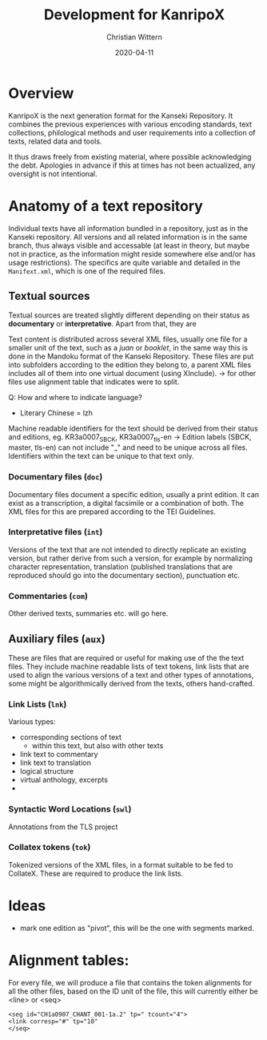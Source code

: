 #+TITLE: Development for KanripoX
#+AUTHOR: Christian Wittern
#+DATE: 2020-04-11

* Overview

  KanripoX is the next generation format for the Kanseki Repository.
  It combines the previous experiences with various encoding
  standards, text collections, philological methods and user
  requirements into a collection of texts, related data and tools.
  
  It thus draws freely from existing material, where possible
  acknowledging the debt.  Apologies in advance if this at times has
  not been actualized, any oversight is not intentional.

* Anatomy of a text repository

  Individual texts have all information bundled in a repository, just
  as in the Kanseki repository.  All versions and all related
  information is in the same branch, thus always visible and
  accessable (at least in theory, but maybe not in practice, as the
  information might reside somewhere else and/or has usage
  restrictions).  The specifics are quite variable and detailed in the
  =Manifext.xml=, which is one of the required files.

** Textual sources

   Textual sources are treated slightly different depending on their
   status as *documentary* or *interpretative*. Apart from that, they are 

   Text content is distributed across several XML files, usually one
    file for a smaller unit of the text, such as a /juan/ or
    /booklet/, in the same way this is done in the Mandoku format of
    the Kanseki Repository. These files are put into subfolders
    according to the edition they belong to, a parent XML files
    includes all of them into one virtual document (using XInclude).
    -> for other files use alignment table that indicates were to
    split.


   Q: How and where to indicate language?
      - Literary Chinese = lzh

    Machine readable identifiers for the text should be derived from
    their status and editions, eg. KR3a0007_SBCK, KR3a0007_tls-en ->
    Edition labels (SBCK, master, tls-en) can not include "_" and need
    to be unique across all files. Identifiers within the text can be
    unique to that text only.
    

*** Documentary files (=doc=)

    Documentary files document a specific edition, usually a print
    edition. It can exist as a transcription, a digital facsimile or a
    combination of both.  The XML files for this are prepared
    according to the TEI Guidelines. 

*** Interpretative files (=int=)

    Versions of the text that are not intended to directly replicate
    an existing version, but rather derive from such a version, for
    example by normalizing character representation, translation
    (published translations that are reproduced should go into the
    documentary section), punctuation etc.

*** Commentaries (=com=)

    Other derived texts, summaries etc. will go here. 

** Auxiliary files (=aux=)

   These are files that are required or useful for making use of the
   the text files.  They include machine readable lists of text
   tokens, link lists that are used to align the various versions of a
   text and other types of annotations, some might be algorithmically
   derived from the texts, others hand-crafted.

*** Link Lists (=lnk=)

    Various types:
    - corresponding sections of text
      - within this text, but also with other texts
    - link text to commentary
    - link text to translation
    - logical structure
    - virtual anthology, excerpts
    - 
   
*** Syntactic Word Locations (=swl=)

    Annotations from the TLS project

*** Collatex tokens (=tok=)

    Tokenized versions of the XML files, in a format suitable to be
    fed to CollateX.  These are required to produce the link lists.


* Ideas 

  - mark one edition as "pivot", this will be the one with segments marked.

* Alignment tables:
For every file, we will produce a file that contains the token alignments for all the other files, based on the ID unit of the file, this will currently either be <line> or <seq>
#+begin_example
<seg id="CH1a0907_CHANT_001-1a.2" tp=" tcount="4">
<link corresp="#" tp="10"
</seq>
#+end_example
